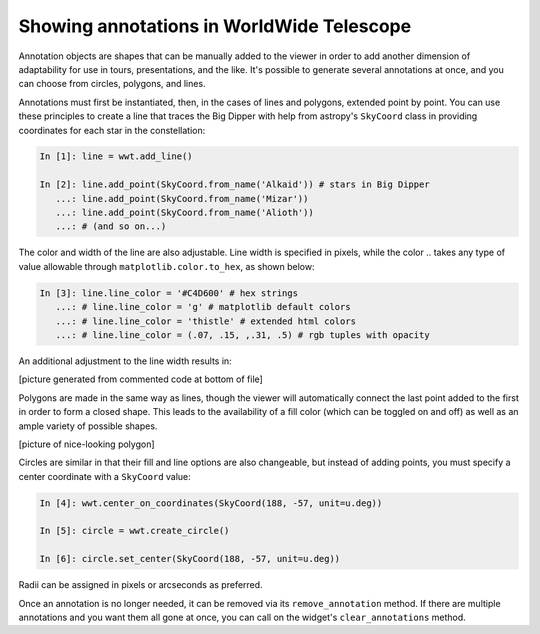 Showing annotations in WorldWide Telescope
==========================================

Annotation objects are shapes that can be manually added to the viewer in 
order to add another dimension of adaptability for use in tours, 
presentations, and the like. It's possible to generate several annotations at once, 
and you can choose from circles, polygons, and lines.

Annotations must first be instantiated, then, in the cases of lines and 
polygons, extended point by point. You can use these principles to create a line 
that traces the Big Dipper with help from astropy's ``SkyCoord`` class in 
providing coordinates for each star in the constellation:

.. code-block:: python

    In [1]: line = wwt.add_line()

    In [2]: line.add_point(SkyCoord.from_name('Alkaid')) # stars in Big Dipper
       ...: line.add_point(SkyCoord.from_name('Mizar'))
       ...: line.add_point(SkyCoord.from_name('Alioth'))
       ...: # (and so on...)

The color and width of the line are also adjustable. Line width is specified in 
pixels, while the color .. takes any type of value allowable through 
``matplotlib.color.to_hex``, as shown below:

.. code-block:: python

    In [3]: line.line_color = '#C4D600' # hex strings
       ...: # line.line_color = 'g' # matplotlib default colors
       ...: # line.line_color = 'thistle' # extended html colors
       ...: # line.line_color = (.07, .15, ,.31, .5) # rgb tuples with opacity

An additional adjustment to the line width results in:

[picture generated from commented code at bottom of file]

Polygons are made in the same way as lines, though the viewer will automatically 
connect the last point added to the first in order to form a closed shape. This 
leads to the availability of a fill color (which can be toggled on and off) as 
well as an ample variety of possible shapes.

[picture of nice-looking polygon]

Circles are similar in that their fill and line options are also changeable, but 
instead of adding points, you must specify a center coordinate with a 
``SkyCoord`` value:

.. code-block:: python

    In [4]: wwt.center_on_coordinates(SkyCoord(188, -57, unit=u.deg))

    In [5]: circle = wwt.create_circle()

    In [6]: circle.set_center(SkyCoord(188, -57, unit=u.deg))

Radii can be assigned in pixels or arcseconds as preferred.

Once an annotation is no longer needed, it can be removed via its 
``remove_annotation`` method. If there are multiple annotations and you want 
them all gone at once, you can call on the widget's ``clear_annotations`` 
method.


.. code for big dipper example:
.. line.add_point(SkyCoord.from_name('Alkaid'))
.. line.add_point(SkyCoord.from_name('Mizar'))
.. line.add_point(SkyCoord.from_name('Alioth'))
.. line.add_point(SkyCoord.from_name('Megrez'))
.. line.add_point(SkyCoord.from_name('Phecda'))
.. line.add_point(SkyCoord.from_name('Merak'))
.. line.add_point(SkyCoord.from_name('Dubhe'))
.. line.add_point(SkyCoord.from_name('Megrez'))
.. line.line_color = '#C4D600'
.. line.line_width = 13 * u.pixel
